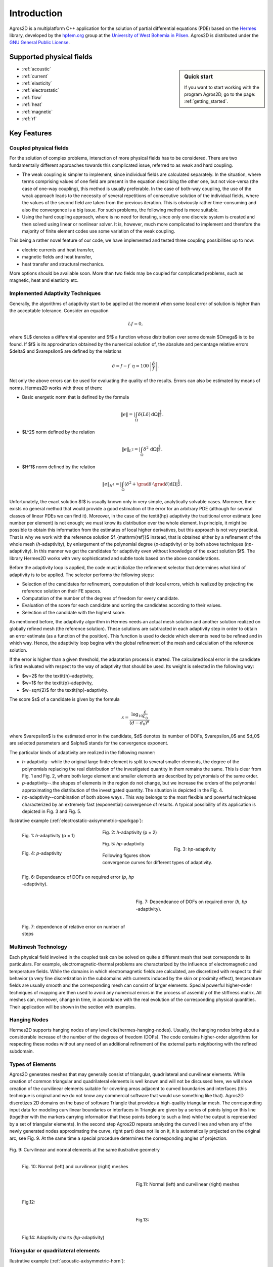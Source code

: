 Introduction
============

Agros2D is a multiplatform C++ application for the solution of partial differential equations (PDE) based on the
`Hermes <http://hpfem.org/hermes>`_ library, developed by the `hpfem.org <http://hpfem.org>`_ group at the
`University of West Bohemia in Pilsen <http://www.zcu.cz>`_. Agros2D is distributed under the
`GNU General Public License <http://www.gnu.org/licenses/old-licenses/gpl-2.0.txt>`_.

Supported physical fields
-------------------------
.. sidebar:: Quick start

  If you want to start working with the program Agros2D, go to the page: :ref:`getting_started`.

* :ref:`acoustic` 
* :ref:`current`
* :ref:`elasticity`
* :ref:`electrostatic`
* :ref:`flow`
* :ref:`heat`
* :ref:`magnetic`
* :ref:`rf`

Key Features
------------

Coupled physical fields
^^^^^^^^^^^^^^^^^^^^^^^
For the solution of complex problems, interaction of more physical fields has to be considered. There are two fundamentally different approaches towards this complicated issue, referred to as weak and hard coupling.

* The weak coupling is simpler to implement, since individual fields are calculated separately. In the situation, where terms comprising values of one field are present in the equation describing the other one, but not vice-versa (the case of one-way coupling), this method is usually preferable. In the case of both-way coupling, the use of the weak approach leads to the necessity of several repetitions of consecutive solution of the individual fields, where the values of the second field are taken from the previous iteration. This is obviously rather time-consuming and also the convergence is a big issue. For such problems, the following method is more suitable.

* Using the hard coupling approach, where is no need for iterating, since only one discrete system is created and then solved using linear or nonlinear solver. It is, however, much more complicated to implement and therefore the  majority of finite element codes use some variation of the weak coupling.


This being a rather novel feature of our code, we have implemented and tested three coupling possibilities up to now:

* electric currents and heat transfer,
* magnetic fields and heat transfer,
* heat transfer and structural mechanics.

More options should be available soon. More than two fields may be coupled for complicated problems, such as magnetic, heat and elasticity etc.


Implemented Adaptivity Techniques
^^^^^^^^^^^^^^^^^^^^^^^^^^^^^^^^^
Generally, the algorithms of adaptivity start to be applied at the moment when
some local error of solution is higher than the acceptable tolerance. Consider
an equation

.. math::
   Lf = 0,

where $L$ denotes a differential operator and $f$ a function whose distribution
over some domain $\Omega$ is to be found. If $f$ is its approximation obtained by the
numerical solution of, the absolute and percentage relative errors $\delta$ and $\varepsilon$
are defined by the relations 

.. math::
   \delta = f - f^{\prime}\ \ \ \ \eta = 100\,\left|\frac{\delta}{f}\right|\,.

Not only the above errors can be used for evaluating the quality of the results. Errors can also be estimated by means of norms. Hermes2D works with three of them:


* Basic energetic norm that is defined by the formula

   .. math::
      \|e\| = \left|\int_{\Omega}\delta(L\delta){\,\mathrm{d}}\Omega\right|^{\frac{1}{2}}\,.

* $L^2$ norm defined by the relation

   .. math::
      \|e\|_{L^2} = \left|\int_{\Omega}\delta^2{\,\mathrm{d}}\Omega\right|^{\frac{1}{2}}\,.

* $H^1$ norm defined by the relation

   .. math::
      \|e\|_{H^1} = \left|\int_{\Omega}\left(\delta^2+\grad\delta\cdot\grad \delta\right){\mathrm{d}}\Omega\right|^{\frac{1}{2}}\,.

Unfortunately, the exact solution $f$ is usually known only in very simple, analytically solvable cases. Moreover, there exists no general method that would provide a good estimation of the error for an arbitrary PDE (although for several classes of linear PDEs we can find it). Moreover, in the case of the \textit{hp} adaptivity the traditional error estimate (one number per element) is not enough; we must know its distribution over the whole element. In principle, it might be possible to obtain this information from the estimates of local higher derivatives, but this approach is not very practical. That is why we work with the reference solution $f_{\mathrm{ref}}$ instead, that is
obtained either by a refinement of the whole mesh (*h*-adaptivity), by enlargement of the polynomial degree (*p*-adaptivity) or by both above techniques (*hp*-adaptivity). In this manner we get the candidates for adaptivity even without knowledge of the exact solution $f$. The library Hermes2D works with very sophisticated and subtle tools based on the above considerations.

Before the adaptivity loop is applied, the code must initialize the refinement selector that determines what kind of adaptivity is to be applied. The selector performs the following steps:

* Selection of the candidates for refinement, computation of their local errors, which is realized by projecting the reference solution on their FE spaces.
* Computation of the number of the degrees of freedom for every candidate.
* Evaluation of the score for each candidate and sorting the candidates according to their values.
* Selection of the candidate with the highest score.


As mentioned before, the adaptivity algorithm in Hermes needs an actual mesh solution and another solution realized on globally refined mesh (the reference solution). These solutions are subtracted in each adaptivity step in order to obtain an error estimate (as a function of the position). This function is used to decide which elements need to be refined and in which way. Hence, the adaptivity loop begins with the global refinement of the mesh and calculation of the reference solution.

If the error is higher than a given threshold, the adaptation process is started. The calculated local error in the candidate is first evaluated with respect to the way of adaptivity that should be used. Its weight is selected in the following way:

* $w=2$ for the \textit{h}-adaptivity,
* $w=1$ for the \textit{p}-adaptivity,
* $w=\sqrt{2}$ for the \textit{hp}-adaptivity.

The score $s$ of a candidate is given by the formula

.. math::
   s=\frac{\log_{10}\frac{\varepsilon}{\varepsilon_0}}{(d-d_0)^{\alpha}}\,

where $\varepsilon$ is the estimated error in the candidate, $d$ denotes its number of DOFs, $\varepsilon_0$ and $d_0$ are selected parameters and $\alpha$ stands for the convergence exponent.

The particular kinds of adaptivity are realized in the following manner:

* *h*-adaptivity--while the original large finite element is split to several smaller  elements, the degree of the polynomials replacing the real distribution of the investigated quantity in them remains the same. This is clear from Fig. 1 and Fig. 2, where both large element and smaller elements are described by polynomials of the same order.
* *p*-adaptivity--.the shapes of elements in the region do not change, but we increase the orders of the polynomial approximating the distribution of the investigated quantity. The situation is depicted in the Fig. 4.
* *hp*-adaptivity--combination of both above ways . This way belongs to the most flexible and powerful techniques characterized by an extremely fast (exponential) convergence of results. A typical possibility of its application is depicted in Fig. 3 and Fig. 5. 


Ilustrative example (:ref:`electrostatic-axisymmetric-sparkgap`):


.. figure:: ./introduction/hp-fem/mesh-h(p=1).png 
    :align: left                                   
    :width: 150      
    :figwidth: 30%                                
    :figclass: three_pictures
    :alt: h-adaptivity (p=1)    
    
    
    Fig. 1: *h*-adaptivity (p = 1)                        


.. figure:: ./introduction/hp-fem/mesh-h(p=2).png
    :align: center
    :width: 150
    :figwidth: 30%
    :figclass: three_pictures
    :alt: h-adaptivity (p=2)
    
    Fig. 2: *h*-adaptivity (p = 2)


.. figure:: ./introduction/hp-fem/mesh-hp.png
    :align: right    
    :width: 150
    :figwidth: 30%
    :figclass: three_pictures
    :alt: hp-adaptivity
   
    Fig. 3: *hp*-adaptivity


.. figure:: ./introduction/hp-fem/polynomial_order-p.png
   :align: left
   :width: 150
   :figwidth: 30%   
   :figclass: three_pictures
   :alt: p-adaptivity

   Fig. 4: *p*-adaptivity   
   

.. figure:: ./introduction/hp-fem/polynomial_order-hp.png
   :align: center
   :width: 150
   :figwidth: 30%   
   :figclass: three_pictures
   :alt: hp-adaptivity
   
   Fig. 5: *hp*-adaptivity 



Following figures show convergence curves for different types of adaptivity.

.. figure:: ./introduction/hp-fem/convergence.png
   :align: left
   :width: 400
   :figwidth: 45%   
   :figclass: two-pictures
   :alt: Convergence

   Fig. 6: Dependeance of DOFs on required error (*p*, *hp* -adaptivity).


.. figure:: ./introduction/hp-fem/dofs.png
   :align: right
   :width: 400
   :figwidth: 45%
   :alt: DOFs
   :figclass: two-pictures
   
   Fig. 7: Dependeance of DOFs on required error (*h*, *hp* -adaptivity).


.. figure:: ./introduction/hp-fem/error.png
   :align: left
   :width: 400
   :figwidth: 45%   
   :figclass: two-pictures
   :alt: Error
   
   Fig. 7: dependence of relative error on number of steps

Multimesh Technology
^^^^^^^^^^^^^^^^^^^^

Each physical field involved in the coupled task can be solved on quite a different mesh that best corresponds to its particulars. For example, electromagnetic-thermal problems are characterized by the influence of electromagnetic and temperature fields. While the domains in which electromagnetic fields are calculated, are discretized with respect to
their behavior (a very fine discretization in the subdomains with currents induced by the skin or proximity effect), temperature fields are usually smooth and the corresponding mesh can consist of larger elements. Special powerful higher-order techniques of mapping are then used to avoid any numerical errors in the process of assembly of the stiffness matrix. All meshes can, moreover, change in time, in accordance with the real evolution of the corresponding physical quantities. Their application will be shown in the section with examples.

Hanging Nodes
^^^^^^^^^^^^^
Hermes2D supports hanging nodes of any level \cite{hermes-hanging-nodes}. Usually, the hanging nodes bring about a considerable increase of the number of the degrees of freedom (DOFs). The code contains higher-order algorithms for respecting these nodes without any need of an additional refinement of the external parts neighboring with the refined subdomain.

Types of Elements
^^^^^^^^^^^^^^^^^

Agros2D generates meshes that may generally consist of triangular, quadrilateral and curvilinear elements. While creation of common triangular and quadrilateral elements is well known and will not be discussed here, we will show creation of the curvilinear elements suitable for covering areas adjacent to curved boundaries and interfaces (this technique is original and we do not know any commercial software that would use something like that).
Agros2D discretizes 2D domains on the base of software Triangle that provides a high-quality triangular mesh. The corresponding input data for modeling curvilinear boundaries or interfaces in Triangle are given by a series of points lying on this line (together with the markers carrying information that these points belong to such a line) while the output is represented by a set of triangular elements). In the second step Agros2D repeats analyzing the curved lines and when any of the newly generated nodes approximating the curve, right part) does not lie on it, it is automatically projected on the original arc, see Fig. 9. At the same time a special procedure determines the corresponding angles of projection.

.. figure:: ./introduction/curvilinear_elements/elements.png
   :align: center
   :scale: 30%
   :alt: Curvilinear and normal elements at the same geometry

   Fig. 9: Curvilinear and normal elements at the same ilustrative geometry

.. figure:: ./introduction/curvilinear_elements/mesh-normal_elements.png
   :align: left
   :width: 300
   :figwidth: 45%   
   :figclass: two-pictures
   :alt: Normal elements mesh
   
   Fig. 10: Normal (left) and curvilinear (right) meshes
   

.. figure:: ./introduction/curvilinear_elements/mesh-curvilinear_elements.png
   :align: right
   :width: 300
   :figwidth: 45%      
   :alt: Curvilinear elements mesh

   Fig.11: Normal (left) and curvilinear (right) meshes


.. figure:: ./introduction/curvilinear_elements/convergence.png
   :align: left
   :width: 400
   :figwidth: 45%   
   :figclass: two-pictures
   :alt: Convergence
   
   Fig.12: 
   

.. figure:: ./introduction/curvilinear_elements/error.png
   :align: right
   :width: 400
   :figwidth: 45%   
   :figclass: two-pictures
   :alt: Error

   Fig.13: 


.. figure:: ./introduction/curvilinear_elements/dofs.png
   :align: left
   :width: 400
   :figwidth: 45%   
   :figclass: two-pictures  
   :alt: DOFs

   Fig.14: Adaptivity charts (*hp*-adaptivity)


Triangular or quadrilateral elements
^^^^^^^^^^^^^^^^^^^^^^^^^^^^^^^^^^^^

Ilustrative example (:ref:`acoustic-axisymmetric-horn`):

.. figure:: ./introduction/triangular_or_quadrilateral_elements/mesh-quads.png
   :align: left
   :width: 200
   :figwidth: 40%   
   :figclass: two-pictures
   :alt: Normal elements mesh
   
   Fig. 15: Quadrilateral elements mesh


.. figure:: ./introduction/triangular_or_quadrilateral_elements/mesh-triangles.png
   :align: right
   :width: 200
   :figwidth: 40%   
   :figclass: two-pictures
   :alt: Curvilinear elements mesh
   
   Fig. 16: Triangular elements mesh 


.. figure:: ./introduction/triangular_or_quadrilateral_elements/polynomial_order-quads.png
   :align: left
   :width: 200
   :figwidth: 40%   
   :figclass: two-pictures
   :alt: Quadrilateral elements mesh
   
   Fig. 17:  Polynomial order on quadrilateral elements mesh.

.. figure:: ./introduction/triangular_or_quadrilateral_elements/polynomial_order-triangles.png
   :align: right
   :width: 200
   :figwidth: 40%   
   :figclass: two-pictures
   :alt: Triangular elements
   
   Fig. 18: Polynomial order on triangular elements mesh.

.. figure:: ./introduction/triangular_or_quadrilateral_elements/convergence.png
   :align: left
   :width: 395
   :figwidth: 48%   
   :figclass: two-pictures
   :alt: Convergence
   
   Fig. 19: Dependence of DOF's on relative error. 


.. figure:: ./introduction/triangular_or_quadrilateral_elements/error.png
   :align: right
   :width: 395
   :figwidth: 48%      
   :figclass: two-pictures
   :alt: Error
   
   Fig. 20: Dependednce of relative error on number of steps for triangular and quadrilateral elements.
   
.. figure:: ./introduction/triangular_or_quadrilateral_elements/dofs.png
   :align: left
   :width: 395
   :figwidth: 48%      
   :figclass: two-pictures
   :alt: DOFs

   Fig. 21: Dependednce of DOF's on number of steps for triangular and quadrilateral elements.
   
Time Dependent Problems
^^^^^^^^^^^^^^^^^^^^^^^

A lot of interest is usually paid to the spatial discretization and to the effort to minimize its error with reasonable computational cost. It is equally important to try to minimize the number of time steps, since the total computational time is proportional to it. The basic implicit or explicit Euler method simply does not suffice. The usual strategy of solving transient problems is to discretize the equation in space, solve it and, hence, obtain a system of ordinary differential equations in time, which can then be handled separately using standard tools for solution of ordinary differential equations. This is not an option in our code, since the mesh may be different in each time step due to possible space adaptivity. We have to use the Rothe method instead, carrying out the time discretization first.

The continuous time-dependent problem can be written in the form

.. math::
   \frac{\partial y}{\partial t} = F(y,t)\,.

To discretize the time derivative, we have implemented a variant of backward differential method (BDF)

.. math::
   \sum_{i=0}^n \alpha_i y_{k-i} = F(y_k, t_k)\,,

where $t_k$ are time levels, $y_k = y(t_k)$ corresponding solutions and coefficients $\alpha_i$ depend on the lengths of previous steps and thus allow the time step to be changed (in the case of time adaptivity, which will be discussed later). After the time discretization is done using this formula, the space discretization can be performed in the same way as it would be for a steady state problem. The only difference is the necessity to provide values of solutions from $n$ previous time steps, projected to the current mesh. This is possible thanks to capabilities of the Hermes library. We have implemented the method of orders $n = 1,2,3$.
Using higher order time discretization can bring significant speed improvement itself, but it can be further used to develop an adaptive time-step method. Solving the problem using two different orders, an estimate of the error can be obtained. It can then be used to determine the length of the next time step (enlarge or shorten) in order to keep the error as close to the prescribed tolerance as possible and thus obtain solution with desired accuracy using as few time steps as possible. Obviously, the question of choosing the right value of the tolerance and generally the relation of the errors caused by spatial and time discretizations is very complicated and is beyond the scope of this material.

Particle Tracing
^^^^^^^^^^^^^^^^

The movement of the particle obeys the equations for its velocity $\vec{v}$ and trajectory $\vec{s}$ in the forms

.. math::
   m \frac{\dif \vec{v}}{\dif t} = \vec{F},\,\,\,\,\,\,\,\,
   \frac{\dif \vec{s}}{\dif t} = \vec{v},

where $\vec{F}$ is the sum of all forces acting on the particle. The corresponding initial conditions read


.. math::
   \vec{s}(0) = \vec{s}_0, \,\,\,\,\,\, \vec{v}(0) = \vec{v}_0,

where $\vec{s}_0$ is the entry position and $\vec{v}_0$ is the entry velocity of the particle.

The following forces have to be considered.

* The force acting on the charged particle in electromagnetic field is called Lorentz force. This force is given by the relation
  
   .. math::
      \vec{F}_\mathrm{L} = Q \left( \vec{E} + \vec{v} \times \vec{B} \right),

  where $\vec{E}$ denotes the local value of the electric field and $\vec{B}$ stands for the local value of magnetic flux density. $Q$ denotes the charge of the particle and $\vec{v}$ its velocity.


* The gravitational force is given by the formula
 
   .. math::
      \vec{F}_\mathrm{g} = m \vec{g},
   
  where $m$ denotes the mass of the particle and $\vec{g}$ is the gravitational acceleration.

* The aerodynamic resistance is given by the formula
 
   .. math::
      \vec{F}_\mathrm{a} = - \vec{v} \frac{1}{2} \rho c S v,

  $c$ being the friction coefficient (depending on geometry of the particle), $\rho$ denotes the density of ambient air, $S$ is the characteristic surface of the particle and $v$ stands for the module of its velocity.

This set of two equations is strongly nonlinear due to the forces on the right-hand side. For numerical solution of the trajectory of the particle we use the Runge--Kutta--Fehlberg method. This method uses an $O(h_4)$ method together with an $O(h_5)$ method that works with all the points of the $O(h_4)$ method, and, hence, it is often referred to as an RKF45 method. Our code is fully adaptive and optimal time step is chosen.
